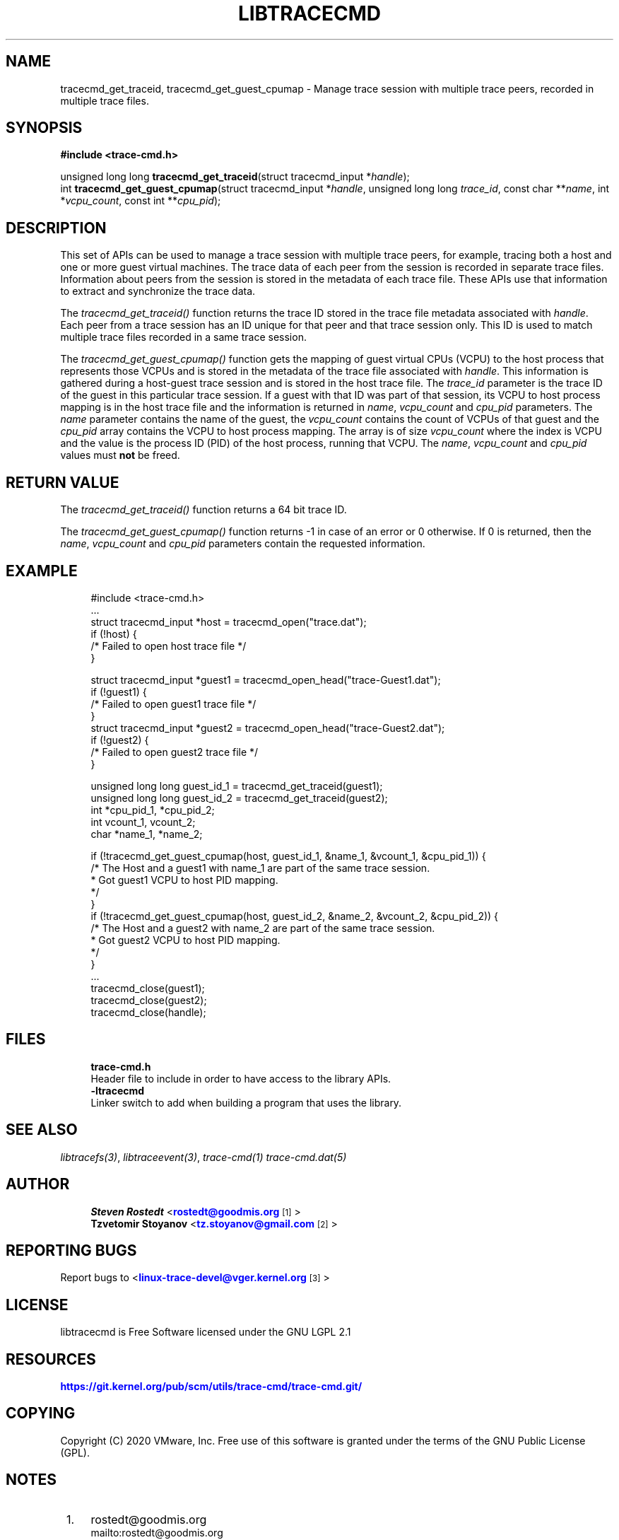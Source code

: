 '\" t
.\"     Title: libtracecmd
.\"    Author: [see the "AUTHOR" section]
.\" Generator: DocBook XSL Stylesheets v1.79.1 <http://docbook.sf.net/>
.\"      Date: 03/31/2022
.\"    Manual: libtracefs Manual
.\"    Source: libtracefs
.\"  Language: English
.\"
.TH "LIBTRACECMD" "3" "03/31/2022" "libtracefs" "libtracefs Manual"
.\" -----------------------------------------------------------------
.\" * Define some portability stuff
.\" -----------------------------------------------------------------
.\" ~~~~~~~~~~~~~~~~~~~~~~~~~~~~~~~~~~~~~~~~~~~~~~~~~~~~~~~~~~~~~~~~~
.\" http://bugs.debian.org/507673
.\" http://lists.gnu.org/archive/html/groff/2009-02/msg00013.html
.\" ~~~~~~~~~~~~~~~~~~~~~~~~~~~~~~~~~~~~~~~~~~~~~~~~~~~~~~~~~~~~~~~~~
.ie \n(.g .ds Aq \(aq
.el       .ds Aq '
.\" -----------------------------------------------------------------
.\" * set default formatting
.\" -----------------------------------------------------------------
.\" disable hyphenation
.nh
.\" disable justification (adjust text to left margin only)
.ad l
.\" -----------------------------------------------------------------
.\" * MAIN CONTENT STARTS HERE *
.\" -----------------------------------------------------------------
.SH "NAME"
tracecmd_get_traceid, tracecmd_get_guest_cpumap \- Manage trace session with multiple trace peers, recorded in multiple trace files\&.
.SH "SYNOPSIS"
.sp
.nf
\fB#include <trace\-cmd\&.h>\fR

unsigned long long \fBtracecmd_get_traceid\fR(struct tracecmd_input *\fIhandle\fR);
int \fBtracecmd_get_guest_cpumap\fR(struct tracecmd_input *\fIhandle\fR, unsigned long long \fItrace_id\fR, const char **\fIname\fR, int *\fIvcpu_count\fR, const int **\fIcpu_pid\fR);
.fi
.SH "DESCRIPTION"
.sp
This set of APIs can be used to manage a trace session with multiple trace peers, for example, tracing both a host and one or more guest virtual machines\&. The trace data of each peer from the session is recorded in separate trace files\&. Information about peers from the session is stored in the metadata of each trace file\&. These APIs use that information to extract and synchronize the trace data\&.
.sp
The \fItracecmd_get_traceid()\fR function returns the trace ID stored in the trace file metadata associated with \fIhandle\fR\&. Each peer from a trace session has an ID unique for that peer and that trace session only\&. This ID is used to match multiple trace files recorded in a same trace session\&.
.sp
The \fItracecmd_get_guest_cpumap()\fR function gets the mapping of guest virtual CPUs (VCPU) to the host process that represents those VCPUs and is stored in the metadata of the trace file associated with \fIhandle\fR\&. This information is gathered during a host\-guest trace session and is stored in the host trace file\&. The \fItrace_id\fR parameter is the trace ID of the guest in this particular trace session\&. If a guest with that ID was part of that session, its VCPU to host process mapping is in the host trace file and the information is returned in \fIname\fR, \fIvcpu_count\fR and \fIcpu_pid\fR parameters\&. The \fIname\fR parameter contains the name of the guest, the \fIvcpu_count\fR contains the count of VCPUs of that guest and the \fIcpu_pid\fR array contains the VCPU to host process mapping\&. The array is of size \fIvcpu_count\fR where the index is VCPU and the value is the process ID (PID) of the host process, running that VCPU\&. The \fIname\fR, \fIvcpu_count\fR and \fIcpu_pid\fR values must \fBnot\fR be freed\&.
.SH "RETURN VALUE"
.sp
The \fItracecmd_get_traceid()\fR function returns a 64 bit trace ID\&.
.sp
The \fItracecmd_get_guest_cpumap()\fR function returns \-1 in case of an error or 0 otherwise\&. If 0 is returned, then the \fIname\fR, \fIvcpu_count\fR and \fIcpu_pid\fR parameters contain the requested information\&.
.SH "EXAMPLE"
.sp
.if n \{\
.RS 4
.\}
.nf
#include <trace\-cmd\&.h>
\&.\&.\&.
struct tracecmd_input *host = tracecmd_open("trace\&.dat");
        if (!host) {
                /* Failed to open host trace file */
        }

struct tracecmd_input *guest1 = tracecmd_open_head("trace\-Guest1\&.dat");
        if (!guest1) {
                /* Failed to open guest1 trace file */
        }
struct tracecmd_input *guest2 = tracecmd_open_head("trace\-Guest2\&.dat");
        if (!guest2) {
                /* Failed to open guest2 trace file */
        }

unsigned long long guest_id_1 = tracecmd_get_traceid(guest1);
unsigned long long guest_id_2 = tracecmd_get_traceid(guest2);
int *cpu_pid_1, *cpu_pid_2;
int vcount_1, vcount_2;
char *name_1, *name_2;

        if (!tracecmd_get_guest_cpumap(host, guest_id_1, &name_1, &vcount_1, &cpu_pid_1)) {
                /* The Host and a guest1 with name_1 are part of the same trace session\&.
                 * Got guest1 VCPU to host PID mapping\&.
                 */
        }
        if (!tracecmd_get_guest_cpumap(host, guest_id_2, &name_2, &vcount_2, &cpu_pid_2)) {
                /* The Host and a guest2 with name_2 are part of the same trace session\&.
                 * Got guest2 VCPU to host PID mapping\&.
                 */
        }
\&.\&.\&.
        tracecmd_close(guest1);
        tracecmd_close(guest2);
        tracecmd_close(handle);
.fi
.if n \{\
.RE
.\}
.SH "FILES"
.sp
.if n \{\
.RS 4
.\}
.nf
\fBtrace\-cmd\&.h\fR
        Header file to include in order to have access to the library APIs\&.
\fB\-ltracecmd\fR
        Linker switch to add when building a program that uses the library\&.
.fi
.if n \{\
.RE
.\}
.SH "SEE ALSO"
.sp
\fIlibtracefs(3)\fR, \fIlibtraceevent(3)\fR, \fItrace\-cmd(1)\fR \fItrace\-cmd\&.dat(5)\fR
.SH "AUTHOR"
.sp
.if n \{\
.RS 4
.\}
.nf
\fBSteven Rostedt\fR <\m[blue]\fBrostedt@goodmis\&.org\fR\m[]\&\s-2\u[1]\d\s+2>
\fBTzvetomir Stoyanov\fR <\m[blue]\fBtz\&.stoyanov@gmail\&.com\fR\m[]\&\s-2\u[2]\d\s+2>
.fi
.if n \{\
.RE
.\}
.SH "REPORTING BUGS"
.sp
Report bugs to <\m[blue]\fBlinux\-trace\-devel@vger\&.kernel\&.org\fR\m[]\&\s-2\u[3]\d\s+2>
.SH "LICENSE"
.sp
libtracecmd is Free Software licensed under the GNU LGPL 2\&.1
.SH "RESOURCES"
.sp
\m[blue]\fBhttps://git\&.kernel\&.org/pub/scm/utils/trace\-cmd/trace\-cmd\&.git/\fR\m[]
.SH "COPYING"
.sp
Copyright (C) 2020 VMware, Inc\&. Free use of this software is granted under the terms of the GNU Public License (GPL)\&.
.SH "NOTES"
.IP " 1." 4
rostedt@goodmis.org
.RS 4
\%mailto:rostedt@goodmis.org
.RE
.IP " 2." 4
tz.stoyanov@gmail.com
.RS 4
\%mailto:tz.stoyanov@gmail.com
.RE
.IP " 3." 4
linux-trace-devel@vger.kernel.org
.RS 4
\%mailto:linux-trace-devel@vger.kernel.org
.RE
